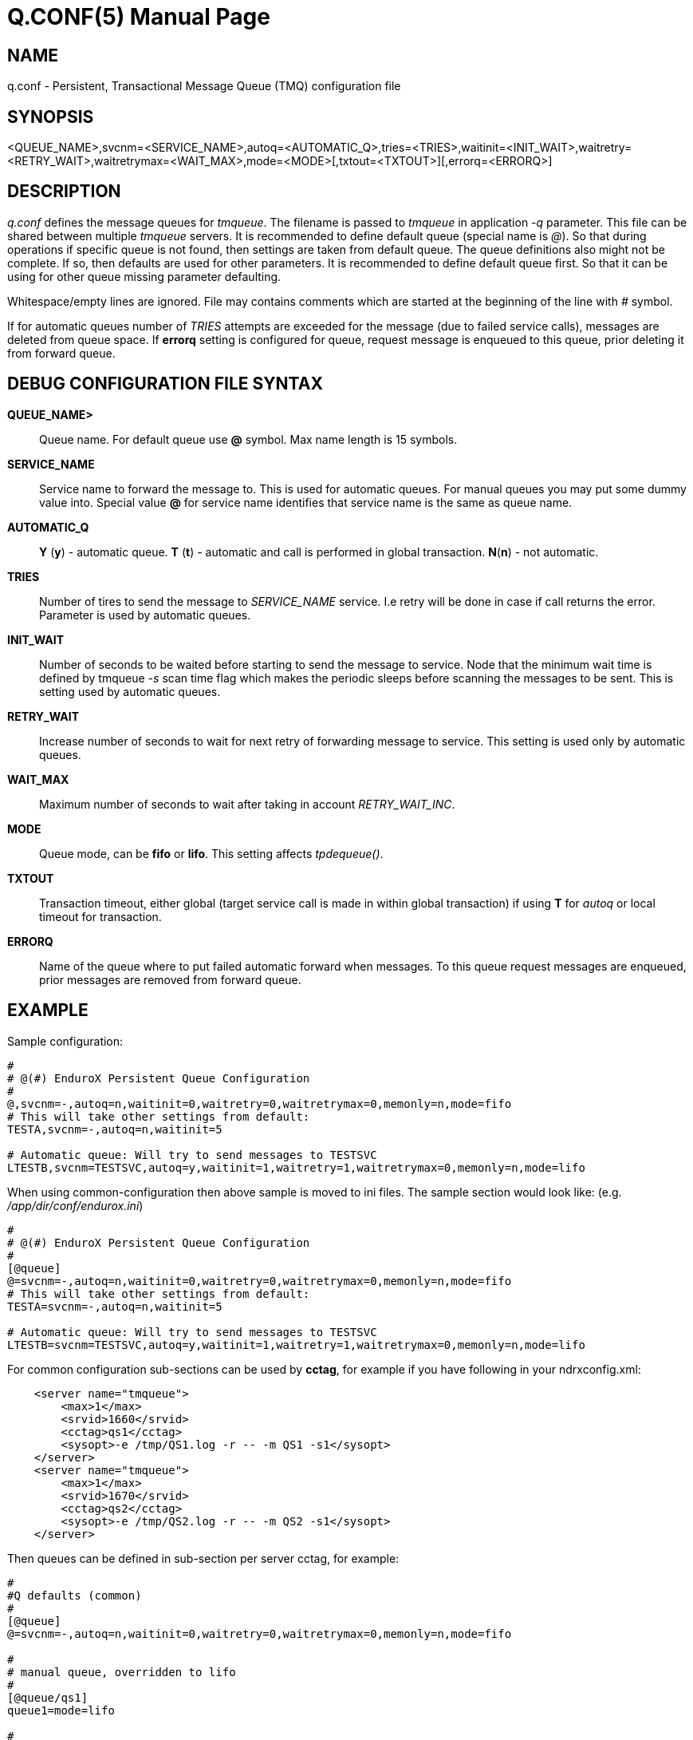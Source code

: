 Q.CONF(5)
=========
:doctype: manpage


NAME
----
q.conf - Persistent, Transactional Message Queue (TMQ) configuration file


SYNOPSIS
--------
<QUEUE_NAME>,svcnm=<SERVICE_NAME>,autoq=<AUTOMATIC_Q>,tries=<TRIES>,waitinit=<INIT_WAIT>,waitretry=<RETRY_WAIT>,waitretrymax=<WAIT_MAX>,mode=<MODE>[,txtout=<TXTOUT>][,errorq=<ERRORQ>]


DESCRIPTION
-----------
'q.conf' defines the message queues for 'tmqueue'. The filename is passed to 'tmqueue' in 
application '-q' parameter. This file can be shared between multiple 'tmqueue' servers.
It is recommended to define default queue (special name is '@'). So that during 
operations if specific queue is not found, then settings are taken from 
default queue. The queue definitions also might not be complete. If so, then
defaults are used for other parameters. It is recommended to define default 
queue first. So that it can be using for other queue missing parameter defaulting.

Whitespace/empty lines are ignored. File may contains comments which are 
started at the beginning of the
line with '#' symbol.

If for automatic queues number of 'TRIES' attempts are exceeded for the message
(due to failed service calls), messages are deleted from queue space. If *errorq*
setting is configured for queue, request message is enqueued to this queue, prior
deleting it from forward queue.

DEBUG CONFIGURATION FILE SYNTAX
-------------------------------

*QUEUE_NAME>*::
    Queue name. For default queue use *@* symbol. Max name length is 15 symbols.
*SERVICE_NAME*::
    Service name to forward the message to. This is used for automatic queues. For manual queues
    you may put some dummy value into. Special value *@* for service name identifies
    that service name is the same as queue name.
*AUTOMATIC_Q*::
    *Y* (*y*) - automatic queue. *T* (*t*) - automatic and call is performed in 
    global transaction. *N*(*n*) - not automatic.
*TRIES*::
    Number of tires to send the message to 'SERVICE_NAME' service. I.e retry will be done in case
    if call returns the error. Parameter is used by automatic queues.
*INIT_WAIT*::
    Number of seconds to be waited before starting to send the message to service. Node that
    the minimum wait time is defined by tmqueue '-s' scan time flag which makes the periodic sleeps
    before scanning the messages to be sent. This is setting used by automatic queues.
*RETRY_WAIT*::
    Increase number of seconds to wait for next retry of forwarding message to service.
    This setting is used only by automatic queues.
*WAIT_MAX*::
    Maximum number of seconds to wait after taking in account 'RETRY_WAIT_INC'.
*MODE*::
	Queue mode, can be *fifo* or *lifo*. This setting affects 'tpdequeue()'.
*TXTOUT*::
    Transaction timeout, either global (target service call is made in within global
    transaction) if using *T* for 'autoq' or local timeout for transaction.
*ERRORQ*::
	Name of the queue where to put failed automatic forward when messages. To 
    this queue request messages are enqueued, prior messages are removed from
    forward queue.

EXAMPLE
-------

Sample configuration:
---------------------------------------------------------------------
#
# @(#) EnduroX Persistent Queue Configuration
#
@,svcnm=-,autoq=n,waitinit=0,waitretry=0,waitretrymax=0,memonly=n,mode=fifo
# This will take other settings from default:
TESTA,svcnm=-,autoq=n,waitinit=5

# Automatic queue: Will try to send messages to TESTSVC
LTESTB,svcnm=TESTSVC,autoq=y,waitinit=1,waitretry=1,waitretrymax=0,memonly=n,mode=lifo
---------------------------------------------------------------------

When using common-configuration then above sample is moved to ini files. The sample section would look like:
(e.g. '/app/dir/conf/endurox.ini')
---------------------------------------------------------------------
#
# @(#) EnduroX Persistent Queue Configuration
#
[@queue]
@=svcnm=-,autoq=n,waitinit=0,waitretry=0,waitretrymax=0,memonly=n,mode=fifo
# This will take other settings from default:
TESTA=svcnm=-,autoq=n,waitinit=5

# Automatic queue: Will try to send messages to TESTSVC
LTESTB=svcnm=TESTSVC,autoq=y,waitinit=1,waitretry=1,waitretrymax=0,memonly=n,mode=lifo
---------------------------------------------------------------------

For common configuration sub-sections can be used by *cctag*, for example if you have following in your
ndrxconfig.xml:

---------------------------------------------------------------------
    <server name="tmqueue">
        <max>1</max>
        <srvid>1660</srvid>
	<cctag>qs1</cctag>
        <sysopt>-e /tmp/QS1.log -r -- -m QS1 -s1</sysopt>
    </server>
    <server name="tmqueue">
        <max>1</max>
        <srvid>1670</srvid>
	<cctag>qs2</cctag>
        <sysopt>-e /tmp/QS2.log -r -- -m QS2 -s1</sysopt>
    </server>
---------------------------------------------------------------------

Then queues can be defined in sub-section per server cctag, for example:

---------------------------------------------------------------------

#
#Q defaults (common)
#
[@queue]
@=svcnm=-,autoq=n,waitinit=0,waitretry=0,waitretrymax=0,memonly=n,mode=fifo

#
# manual queue, overridden to lifo
#
[@queue/qs1]
queue1=mode=lifo

#
# Automatic queue
#
[@queue/qs2]
queue2=svcnm=TESTSV,autoq=y,tries=3,waitinit=1,waitretry=5,waitretrymax=10
---------------------------------------------------------------------

BUGS
----
Report bugs to support@mavimax.com

SEE ALSO
--------
*xadmin(8)*, *ndrxd(8)*, *ndrxconfig.xml(5)* *common_configuration(guides)*
*tpenqueue(3)* *tpdequeue(3)*

COPYING
-------
(C) Mavimax, Ltd
